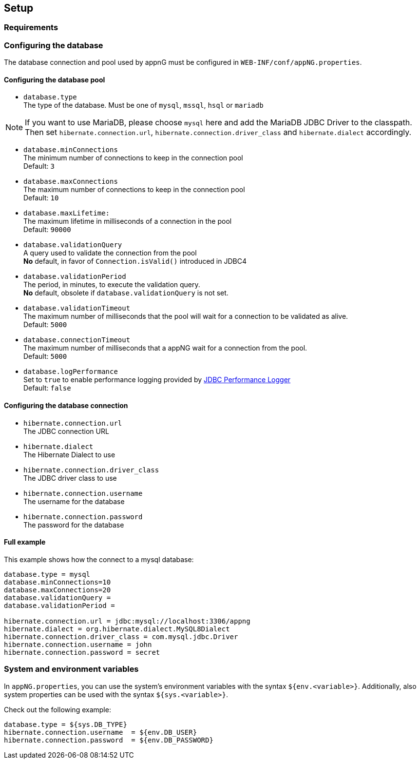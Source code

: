 == Setup

=== Requirements

=== Configuring the database

The  database connection and pool used by appnG must be configured in `WEB-INF/conf/appNG.properties`.

==== Configuring the database pool

* `database.type` +
The type of the database. Must be one of `mysql`, `mssql`, `hsql` or `mariadb` +

NOTE: If you want to use MariaDB, please choose `mysql` here and add the MariaDB JDBC Driver to the classpath. +
Then set `hibernate.connection.url`, `hibernate.connection.driver_class` and `hibernate.dialect` accordingly. 

* `database.minConnections` +
The minimum number of connections to keep in the connection pool +
Default: `3`

* `database.maxConnections` +
The maximum number of connections to keep in the connection pool +
Default: `10`

* `database.maxLifetime:` +
The maximum lifetime in milliseconds of a connection in the pool +
Default: `90000` 

* `database.validationQuery` +
A query used to validate the connection from the pool +
*No* default, in favor of `Connection.isValid()` introduced in JDBC4

* `database.validationPeriod` +
The period, in minutes, to execute the validation query. +
*No* default, obsolete if `database.validationQuery` is not set.

* `database.validationTimeout` +
The maximum number of milliseconds that the pool will wait for a connection to be validated as alive. +
Default: `5000` 

* `database.connectionTimeout` +
The maximum number of milliseconds that a appNG wait for a connection from the pool. +
Default: `5000` 

* `database.logPerformance` +
Set to `true` to enable performance logging provided by  https://github.com/sylvainlaurent/JDBC-Performance-Logger[JDBC Performance Logger^] +
Default: `false`

==== Configuring the database connection

 * `hibernate.connection.url` +
The JDBC connection URL

* `hibernate.dialect` +
The Hibernate Dialect to use

* `hibernate.connection.driver_class` +
The JDBC driver class to use

* `hibernate.connection.username` +
The username for the database

* `hibernate.connection.password` +
The password for the database

==== Full example
This example shows how the connect to a mysql database:

```
database.type = mysql
database.minConnections=10
database.maxConnections=20
database.validationQuery =
database.validationPeriod =

hibernate.connection.url = jdbc:mysql://localhost:3306/appng
hibernate.dialect = org.hibernate.dialect.MySQL8Dialect
hibernate.connection.driver_class = com.mysql.jdbc.Driver
hibernate.connection.username = john
hibernate.connection.password = secret
``` 

=== System and environment variables
In `appNG.properties`, you can use the system's environment variables with the syntax `${env.<variable>}`. Additionally, also system properties can be used with the syntax `${sys.<variable>}`.

Check out the following example:

```
database.type = ${sys.DB_TYPE}
hibernate.connection.username  = ${env.DB_USER}
hibernate.connection.password  = ${env.DB_PASSWORD}
```
